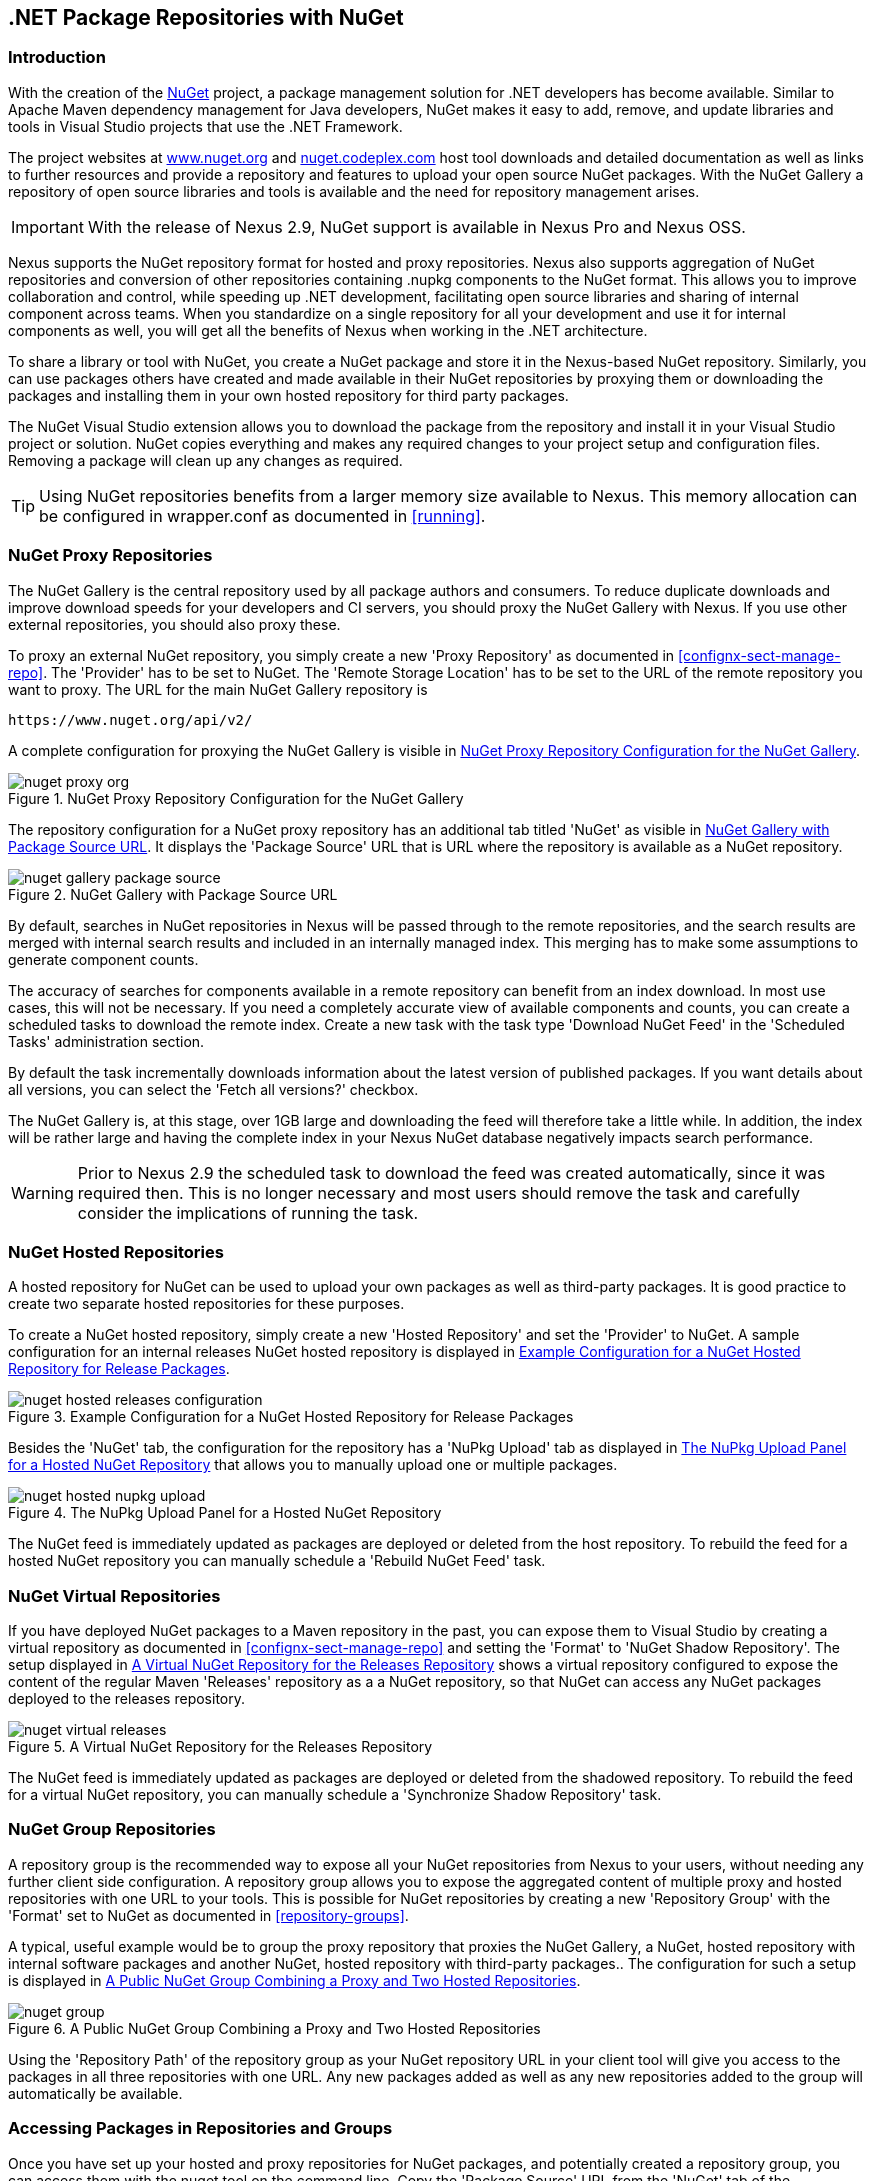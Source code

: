 [[nuget]]
== .NET Package Repositories with NuGet

=== Introduction

With the creation of the http://nuget.org/[NuGet] project, a
package management solution for .NET developers has become
available. Similar to Apache Maven dependency management for Java developers,
NuGet makes it easy to add, remove, and update libraries and tools in
Visual Studio projects that use the .NET Framework. 

The project websites at http://www.nuget.org[www.nuget.org] and
http://nuget.codeplex.com[nuget.codeplex.com] host tool downloads and
detailed documentation as well as links to further resources and
provide a repository and features to upload your open source NuGet
packages. With the NuGet Gallery a repository of open source libraries
and tools is available and the need for repository management arises.

IMPORTANT: With the release of Nexus 2.9, NuGet support is available
in Nexus Pro and Nexus OSS.

Nexus supports the NuGet repository format for hosted and proxy
repositories. Nexus also supports aggregation of NuGet repositories
and conversion of other repositories containing +.nupkg+ components
to the NuGet format. This allows you to improve collaboration and
control, while speeding up .NET development, facilitating open source
libraries and sharing of internal component across teams. When you
standardize on a single repository for all your development and use it
for internal components as well, you will get all the benefits of Nexus
when working in the .NET architecture.

To share a library or tool with NuGet, you create a NuGet package and
store it in the Nexus-based NuGet repository. Similarly, you can use
packages others have created and made available in their NuGet
repositories by proxying them or downloading the packages and installing
them in your own hosted repository for third party packages.

The NuGet Visual Studio extension allows you to download the package
from the repository and install it in your Visual Studio project or
solution. NuGet copies everything and makes any required changes to
your project setup and configuration files. Removing a package will
clean up any changes as required.

TIP: Using NuGet repositories benefits from a larger memory
size available to Nexus. This memory allocation can be configured in
+wrapper.conf+ as documented in <<running>>.


[[nuget-nuget_proxy_repositories]]
=== NuGet Proxy Repositories

The NuGet Gallery is the central repository used by all package authors
and consumers. To reduce duplicate downloads and improve download
speeds for your developers and CI servers, you should proxy the NuGet
Gallery with Nexus. If you use other external repositories, you should
also proxy these. 

To proxy an external NuGet repository, you simply create a new 'Proxy
Repository' as documented in <<confignx-sect-manage-repo>>. The
'Provider' has to be set to +NuGet+. The 'Remote Storage Location' has
to be set to the URL of the remote repository you want to proxy. The
URL for the main NuGet Gallery repository is 

----
https://www.nuget.org/api/v2/
----

A complete configuration for proxying the NuGet Gallery is visible in
<<fig-nuget-proxy-org>>.

[[fig-nuget-proxy-org]]
.NuGet Proxy Repository Configuration for the NuGet Gallery
image::figs/web/nuget-proxy-org.png[scale=50]

The repository configuration for a NuGet proxy repository has an
additional tab titled 'NuGet' as visible in
<<fig-nuget-gallery-package-source>>. It displays the 'Package Source'
URL that is URL where the repository is available as a NuGet repository.

[[fig-nuget-gallery-package-source]]
.NuGet Gallery with Package Source URL
image::figs/web/nuget-gallery-package-source.png[scale=50]

By default, searches in NuGet repositories in Nexus will be passed
through to the remote repositories, and the search results are merged
with internal search results and included in an internally managed
index. This merging has to make some assumptions to generate component
counts.

The accuracy of searches for components available in a remote
repository can benefit from an index download. In most use cases, this
will not be necessary. If you need a completely accurate view of
available components and counts, you can create a scheduled tasks to
download the remote index. Create a new task with the task type
'Download NuGet Feed' in the 'Scheduled Tasks' administration section.

By default the task incrementally downloads information about the latest
version of published packages. If you want details about all versions,
you can select the 'Fetch all versions?' checkbox. 
 
The NuGet Gallery is, at this stage, over 1GB large and downloading
the feed will therefore take a little while. In addition, the index
will be rather large and having the complete index in your Nexus NuGet
database negatively impacts search performance. 

WARNING: Prior to Nexus 2.9 the scheduled task to download the feed
was created automatically, since it was required then. This is no
longer necessary and most users should remove the task and carefully
consider the implications of running the task.

[[nuget-nuget_hosted_repositories]]
=== NuGet Hosted Repositories

A hosted repository for NuGet can be used to upload your own
packages as well as third-party packages. It is good practice to
create two separate hosted repositories for these purposes.

To create a NuGet hosted repository, simply create a new 'Hosted
Repository' and set the 'Provider' to +NuGet+. A sample configuration for an
internal releases NuGet hosted repository is displayed in
<<fig-nuget-hosted-releases-configuration>>.

[[fig-nuget-hosted-releases-configuration]]
.Example Configuration for a NuGet Hosted Repository for Release Packages
image::figs/web/nuget-hosted-releases-configuration.png[scale=50]

Besides the 'NuGet' tab, the configuration for the repository has
a 'NuPkg Upload' tab as displayed in <<fig-nuget-hosted-nupkg-upload>>
that allows you to manually upload one or multiple packages.

[[fig-nuget-hosted-nupkg-upload]]
.The NuPkg Upload Panel for a Hosted NuGet Repository
image::figs/web/nuget-hosted-nupkg-upload.png[scale=40]

The NuGet feed is immediately updated as packages are deployed or
deleted from the host repository. To rebuild the feed for a hosted 
NuGet repository you can manually schedule a 'Rebuild NuGet Feed'
task.

=== NuGet Virtual Repositories

If you have deployed NuGet packages to a Maven repository in the past,
you can expose them to Visual Studio by creating a virtual repository
as documented in <<confignx-sect-manage-repo>> and setting the
'Format' to 'NuGet Shadow Repository'. The setup displayed in
<<fig-nuget-virtual-releases>> shows a virtual repository configured
to expose the content of the regular Maven 'Releases' repository as a
a NuGet repository, so that NuGet can access any NuGet packages
deployed to the releases repository.

[[fig-nuget-virtual-releases]]
.A Virtual NuGet Repository for the Releases Repository
image::figs/web/nuget-virtual-releases.png[scale=60]

The NuGet feed is immediately updated as packages are deployed or
deleted from the shadowed repository. To rebuild the feed for a 
virtual NuGet repository, you can manually schedule a 
'Synchronize Shadow Repository' task.

[[nuget-nuget_group_repositories]]
=== NuGet Group Repositories

A repository group is the recommended way to expose all your NuGet
repositories from Nexus to your users, without needing any further
client side configuration. A repository group allows you to expose the
aggregated content of multiple proxy and hosted repositories with one
URL to your tools. This is possible for NuGet repositories by creating
a new 'Repository Group' with the 'Format' set to +NuGet+ as
documented in <<repository-groups>>.

A typical, useful example would be to group the proxy repository that
proxies the NuGet Gallery, a NuGet, hosted repository with internal
software packages and another NuGet, hosted repository with third-party
packages.. The configuration for such a setup is displayed in
<<fig-nuget-group>>.

[[fig-nuget-group]]
.A Public NuGet Group Combining a Proxy and Two Hosted Repositories
image::figs/web/nuget-group.png[scale=50]

Using the 'Repository Path' of the repository group as your NuGet
repository URL in your client tool will give you access to the
packages in all three repositories with one URL. Any new packages
added as well as any new repositories added to the group will
automatically be available.

[[nuget-configuring]]
=== Accessing Packages in Repositories and Groups

Once you have set up your hosted and proxy repositories for NuGet
packages, and potentially created a repository group, you can access
them with the +nuget+ tool on the command line. Copy the 'Package Source'
URL from the 'NuGet' tab of the repository/group configuration you want
to access and add it to +nuget+ on the command line with e.g.:

----
nuget sources add -name NuGetNexus -source http://localhost:8081/nexus/service/local/nuget/nuget-public
----

Replace +localhost+ with the public hostname or URL of your Nexus server
and +nuget-public+ with the name of the repository you want to
proxy. Ideally, this will be your NuGet group.

After this source was added, you can list the available packages with 
the command +nuget list+.

Access to the packages is not restricted by default. If access
restrictions are desired, you can
<<security,configure Nexus security>> directly
or via <<ldap,LDAP/Active Directory external role mappings>> combined with
<<repository-targets,repository targets>> for fine
grained control. Authentication from NuGet is then handled via NuGet
API keys as documented in <<nuget-deploying_packages_to_nuget_hosted_repositories>>.


[[nuget-deploying_packages_to_nuget_hosted_repositories]]
=== Deploying Packages to NuGet Hosted Repositories

In order to authenticate a client against a NuGet repository, NuGet uses
an API key for deployment requests. These keys are generated separately
on request from a user account on the NuGet gallery and can be
regenerated at any time. At regeneration, all previous keys generated
for that user are invalid.

==== Creating a NuGet API-Key

For usage with Nexus, NuGet API keys are only needed when packages are
going to be deployed; therefore, API key generation is by default not
exposed in the user interface to normal users. Only users with the
'Deployer' role have access to the API keys.

Other users that should be able to access and create an API key have
to be given the 'Nexus API-Key Access' role in the 'Users' security
administration.

In addition, the 'NuGet API-Key Realm' has to be activated. To do this,
simply add the realm to the selected realms in the 'Security Settings'
section of the 'Server' configuration available in the
'Administration' submenu of the left-hand navigation 'Nexus' panel.

Once this is set up, you can view as well as reset the current
'Personal API Key' in the 'NuGet' tab of any NuGet proxy or hosted
repository as visible in <<fig-nuget-api-key>>

[[fig-nuget-api-key]] 
.Viewing and Resetting the NuGet API Key in the NuGet Configuration Tab
image::figs/web/nuget-api-key.png[scale=50]

==== Creating a Package for Deployment

Creating a package for deployment can be done with the +pack+ command of
the +nuget+ command line tool or within Visual Studio. Detailed
documentation can be found on the http://docs.nuget.org/[NuGet
website].

==== Deployment with the NuPkg Upload User Interface

Manual upload of one or multiple packages is done on the 'NuPkg Upload'
tab of the repository displayed in
<<fig-nuget-hosted-nupkg-upload>>. Press the 'Browse' button to access
the package you want to upload on the file system and press 'Add
Package'. Repeat this process for all  packages you want upload, and
press 'Upload Package(s)' to complete the upload.

==== Command line based Deployment to a Nexus NuGet Hosted Repository

Alternatively to manual uploads, the +nuget+ command line tool allows
you to deploy packages to a repository with the +push+ command. The
command requires you to use the 'API Key' and the 'Package Source'
path. Both of them are available in the NuGet tab of the hosted NuGet
repository to where you want to deploy. Using the +delete+ command 
of +nuget+ allows you to remove packages in a similar fashion.


Further information about the command line tool is available in the
http://docs.nuget.org/docs/reference/command-line-reference[on-line
help].

[[nuget-integration_of_nexus_nuget_repositories_in_visual_studio]]
=== Integration of Nexus NuGet Repositories in Visual Studio

In order to access a Nexus NuGet repository or preferably all Nexus
NuGet repositories exposed in a group, you provide the 'Repository Path'
in the Visual Studio configuration for the 'Package Sources' of the
'Package Manager' as displayed in
<<fig-nuget-visualstudio-packageoptions>>.

[[fig-nuget-visualstudio-packageoptions]]
.Package Source Configuration for the Package Manager in Visual Studio
image::figs/web/nuget-visualstudio-packageoptions.png[scale=60]

With this configuration in place, all packages available in your Nexus
NuGet repository will be available in the 'Package Manager' in Visual
Studio.

////
/* Local Variables: */
/* ispell-personal-dictionary: "ispell.dict" */
/* End:             */
////
